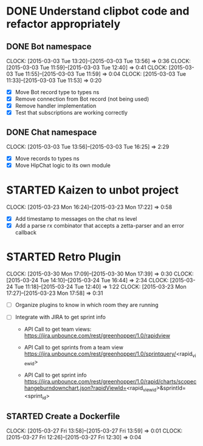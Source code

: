 * DONE Understand clipbot code and refactor appropriately
:LOGBOOK:
- State "DONE"       from ""           [2015-03-03 Tue 16:25]
:END:
:PROPERTIES:
:ID:       ddb91e69-bc95-4aa7-975a-3b6037ce3fa6
:ADDED:    [2015-03-03 Tue 11:32]
:END:

** DONE Bot namespace
:CLOCK:
CLOCK: [2015-03-03 Tue 13:20]--[2015-03-03 Tue 13:56] =>  0:36
CLOCK: [2015-03-03 Tue 11:59]--[2015-03-03 Tue 12:40] =>  0:41
CLOCK: [2015-03-03 Tue 11:55]--[2015-03-03 Tue 11:59] =>  0:04
CLOCK: [2015-03-03 Tue 11:33]--[2015-03-03 Tue 11:53] =>  0:20
:END:
:LOGBOOK:
- State "DONE"       from "STARTED"    [2015-03-03 Tue 13:56]
- State "STARTED"    from ""           [2015-03-03 Tue 11:33]
:END:
:PROPERTIES:
:ID:       b7b761f5-e12a-415d-a90b-6fcfc772aa6e
:ADDED:    [2015-03-03 Tue 11:32]
:Effort:   1:00
:END:
 - [X] Move Bot record type to types ns
 - [X] Remove connection from Bot record (not being used)
 - [X] Remove handler implementation
 - [X] Test that subscriptions are working correctly

** DONE Chat namespace
:CLOCK:
CLOCK: [2015-03-03 Tue 13:56]--[2015-03-03 Tue 16:25] =>  2:29
:END:
:LOGBOOK:
- State "DONE"       from "STARTED"    [2015-03-03 Tue 16:25]
- State "STARTED"    from ""           [2015-03-03 Tue 13:56]
:END:
:PROPERTIES:
:ID:       56dfc6d2-54ec-4aff-a81b-18d3b4e0e325
:ADDED:    [2015-03-03 Tue 13:56]
:Effort:   1:00
:END:
 - [X] Move records to types ns
 - [X] Move HipChat logic to its own module


* STARTED Kaizen to unbot project
:CLOCK:
CLOCK: [2015-03-23 Mon 16:24]--[2015-03-23 Mon 17:22] =>  0:58
:END:
:LOGBOOK:
- State "STARTED"    from ""           [2015-03-23 Mon 16:24]
:END:
:PROPERTIES:
:ID:       0a9c63d3-4b38-404a-b849-63d6c67bd098
:ADDED:    [2015-03-23 Mon 16:23]
:Effort:   1:00
:END:

  - [X] Add timestamp to messages on the chat ns level
  - [X] Add a parse rx combinator that accepts a zetta-parser and an error callback



* STARTED Retro Plugin
:CLOCK:
CLOCK: [2015-03-30 Mon 17:09]--[2015-03-30 Mon 17:39] =>  0:30
CLOCK: [2015-03-24 Tue 14:10]--[2015-03-24 Tue 16:44] =>  2:34
CLOCK: [2015-03-24 Tue 11:18]--[2015-03-24 Tue 12:40] =>  1:22
CLOCK: [2015-03-23 Mon 17:27]--[2015-03-23 Mon 17:58] =>  0:31
:END:
:LOGBOOK:
- State "STARTED"    from ""           [2015-03-23 Mon 17:27]
:END:
:PROPERTIES:
:ID:       f13a7648-b883-4ab5-86b7-ffd10fe16626
:ADDED:    [2015-03-23 Mon 15:49]
:Effort:   5:00
:END:
- [ ] Organize plugins to know in which room they are running
- [ ] Integrate with JIRA to get sprint info

  - API Call to get team views:
    https://jira.unbounce.com/rest/greenhopper/1.0/rapidview

  - API Call to get sprints from a team view
    https://jira.unbounce.com/rest/greenhopper/1.0/sprintquery/<rapid_view_id>

  - API Call to get sprint info
    https://jira.unbounce.com/rest/greenhopper/1.0/rapid/charts/scopechangeburndownchart.json?rapidViewId=<rapid_view_id>&sprintId=<sprint_id>

** STARTED Create a Dockerfile
:CLOCK:
CLOCK: [2015-03-27 Fri 13:58]--[2015-03-27 Fri 13:59] =>  0:01
CLOCK: [2015-03-27 Fri 12:26]--[2015-03-27 Fri 12:30] =>  0:04
:END:
:LOGBOOK:
- State "STARTED"    from ""           [2015-03-27 Fri 12:26]
:END:
:PROPERTIES:
:ID:       abdd6cb5-e39d-4ca6-be33-b95ed1e466e6
:ADDED:    [2015-03-27 Fri 12:26]
:Effort:   1:00
:END:
